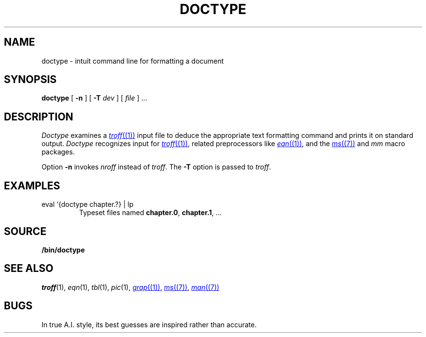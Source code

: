 .TH DOCTYPE 1 
.SH NAME
doctype \- intuit command line for formatting a document
.SH SYNOPSIS
.B doctype
[
.B -n
]
[
.B -T
.I dev
]
[
.I file
]
\&...
.SH DESCRIPTION
.I Doctype
examines a
.MR troff (1)
input file to deduce the appropriate text formatting command
and prints it on standard output.
.I Doctype
recognizes input for
.MR troff (1) ,
related preprocessors like
.MR eqn (1) ,
and the 
.MR ms (7)
and
.I mm 
macro packages.
.PP
Option
.B -n
invokes
.I nroff
instead of
.IR troff .
The
.B -T
option is passed to
.IR troff .
.SH EXAMPLES
.TP
.L
eval `{doctype chapter.?} | lp 
Typeset files named
.BR chapter.0 ,
.BR chapter.1 ,
\&...
.SH SOURCE
.B \*9/bin/doctype
.SH SEE ALSO
.IR troff (1), 
.IR eqn (1), 
.IR tbl (1), 
.IR pic (1), 
.MR grap (1) ,
.MR ms (7) ,
.MR man (7)
.SH BUGS
In true A.I. style, its best guesses are inspired rather than accurate.
